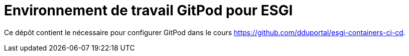 = Environnement de travail GitPod pour ESGI

Ce dépôt contient le nécessaire pour configurer GitPod dans le cours https://github.com/dduportal/esgi-containers-ci-cd[].
